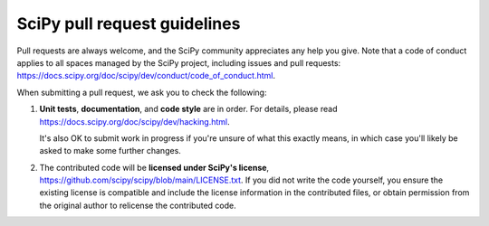 =============================
SciPy pull request guidelines
=============================

Pull requests are always welcome, and the SciPy community appreciates
any help you give. Note that a code of conduct applies to all spaces
managed by the SciPy project, including issues and pull requests:
https://docs.scipy.org/doc/scipy/dev/conduct/code_of_conduct.html.

When submitting a pull request, we ask you to check the following:

1. **Unit tests**, **documentation**, and **code style** are in order.
   For details, please read
   https://docs.scipy.org/doc/scipy/dev/hacking.html.

   It's also OK to submit work in progress if you're unsure of what
   this exactly means, in which case you'll likely be asked to make
   some further changes.

2. The contributed code will be **licensed under SciPy's license**,
   https://github.com/scipy/scipy/blob/main/LICENSE.txt.
   If you did not write the code yourself, you ensure the existing
   license is compatible and include the license information in the
   contributed files, or obtain permission from the original
   author to relicense the contributed code.
